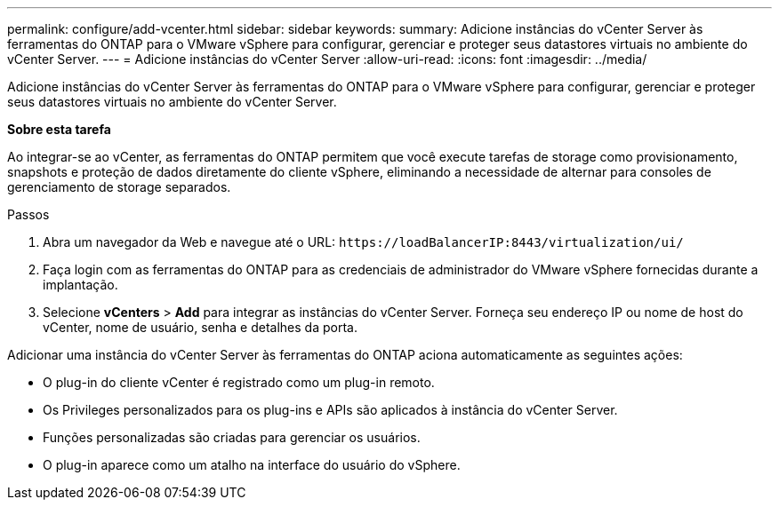 ---
permalink: configure/add-vcenter.html 
sidebar: sidebar 
keywords:  
summary: Adicione instâncias do vCenter Server às ferramentas do ONTAP para o VMware vSphere para configurar, gerenciar e proteger seus datastores virtuais no ambiente do vCenter Server. 
---
= Adicione instâncias do vCenter Server
:allow-uri-read: 
:icons: font
:imagesdir: ../media/


[role="lead"]
Adicione instâncias do vCenter Server às ferramentas do ONTAP para o VMware vSphere para configurar, gerenciar e proteger seus datastores virtuais no ambiente do vCenter Server.

*Sobre esta tarefa*

Ao integrar-se ao vCenter, as ferramentas do ONTAP permitem que você execute tarefas de storage como provisionamento, snapshots e proteção de dados diretamente do cliente vSphere, eliminando a necessidade de alternar para consoles de gerenciamento de storage separados.

.Passos
. Abra um navegador da Web e navegue até o URL: `\https://loadBalancerIP:8443/virtualization/ui/`
. Faça login com as ferramentas do ONTAP para as credenciais de administrador do VMware vSphere fornecidas durante a implantação.
. Selecione *vCenters* > *Add* para integrar as instâncias do vCenter Server. Forneça seu endereço IP ou nome de host do vCenter, nome de usuário, senha e detalhes da porta.


Adicionar uma instância do vCenter Server às ferramentas do ONTAP aciona automaticamente as seguintes ações:

* O plug-in do cliente vCenter é registrado como um plug-in remoto.
* Os Privileges personalizados para os plug-ins e APIs são aplicados à instância do vCenter Server.
* Funções personalizadas são criadas para gerenciar os usuários.
* O plug-in aparece como um atalho na interface do usuário do vSphere.

